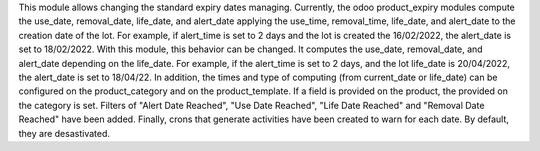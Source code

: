 This module allows changing the standard expiry dates managing.
Currently, the odoo product_expiry modules compute the use_date, removal_date, life_date, and alert_date applying the use_time, removal_time, life_date, and alert_date to the creation date of the lot. For example, if alert_time is set to 2 days and the lot is created the 16/02/2022, the alert_date is set to 18/02/2022.
With this module, this behavior can be changed. It computes the use_date, removal_date, and alert_date depending on the life_date. For example, if the alert_time is set to 2 days, and the lot life_date is 20/04/2022, the alert_date is set to 18/04/22.
In addition, the times and type of computing (from current_date or life_date) can be configured on the product_category and on the product_template. If a field is provided on the product, the provided on the category is set.
Filters of "Alert Date Reached", "Use Date Reached", "Life Date Reached" and "Removal Date Reached" have been added.
Finally, crons that generate activities have been created to warn for each date. By default, they are desastivated.
